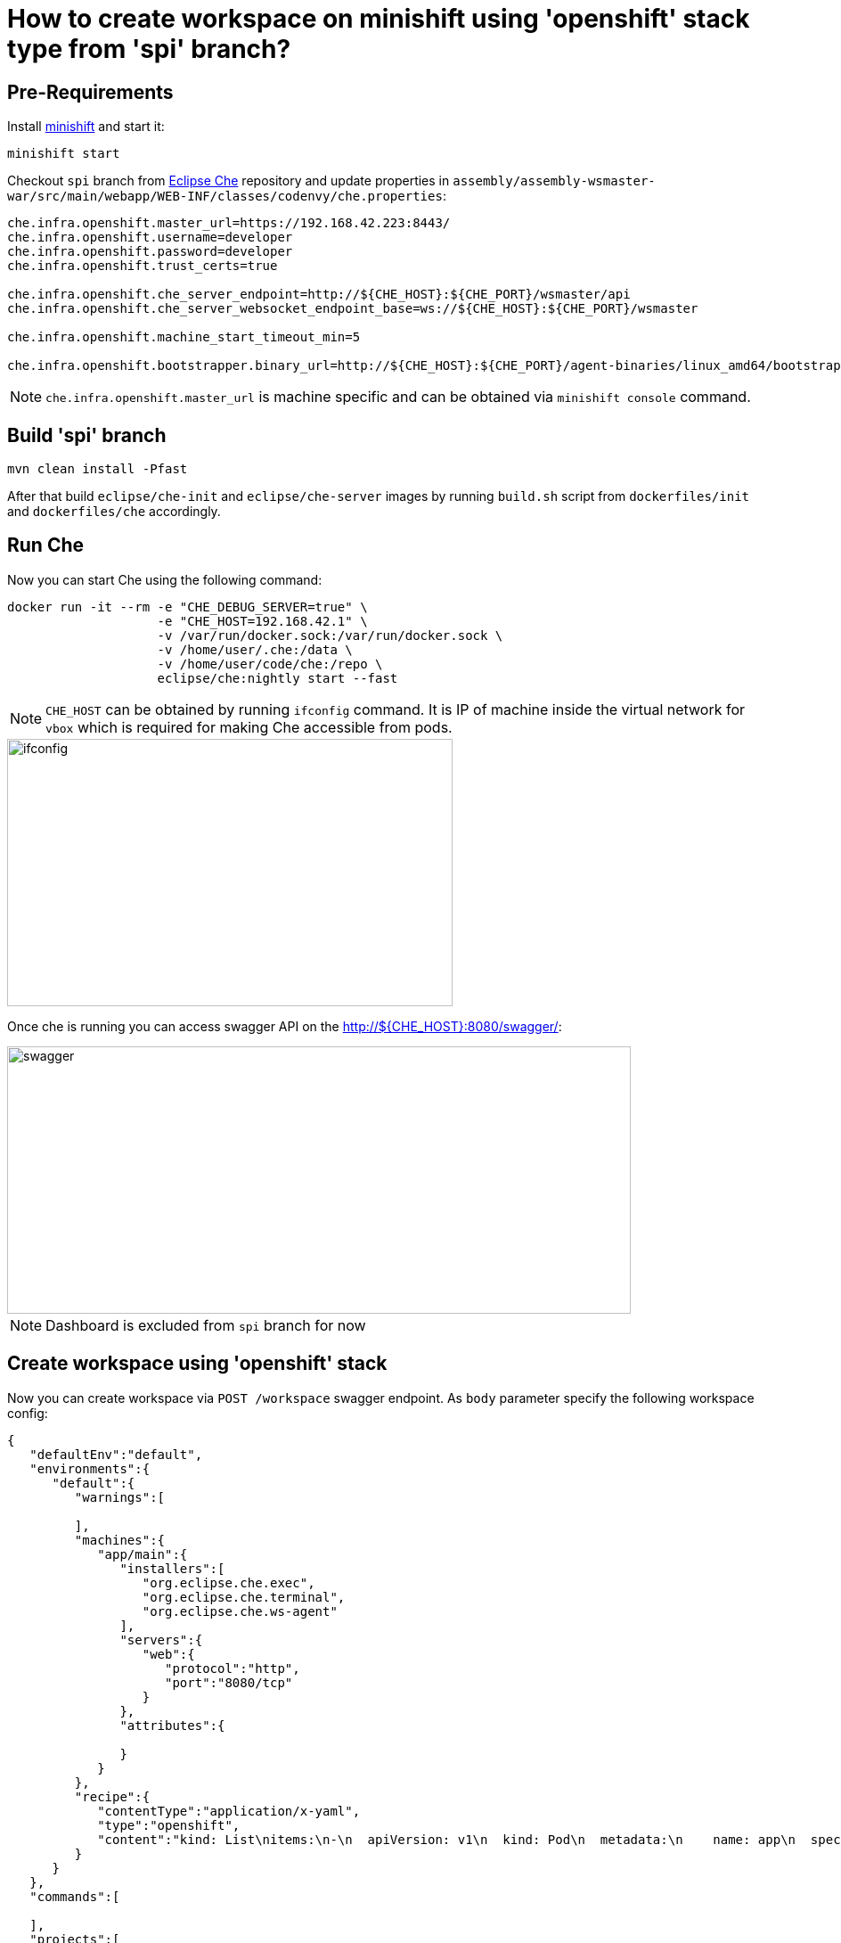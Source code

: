 = How to create workspace on minishift using 'openshift' stack type from 'spi' branch?

== Pre-Requirements

Install https://github.com/minishift/minishift#installation[minishift] and start it: 

```bash
minishift start
```

Checkout `spi` branch from https://github.com/eclipse/che[Eclipse Che] repository and update properties in `assembly/assembly-wsmaster-war/src/main/webapp/WEB-INF/classes/codenvy/che.properties`:

```bash
che.infra.openshift.master_url=https://192.168.42.223:8443/
che.infra.openshift.username=developer
che.infra.openshift.password=developer
che.infra.openshift.trust_certs=true

che.infra.openshift.che_server_endpoint=http://${CHE_HOST}:${CHE_PORT}/wsmaster/api
che.infra.openshift.che_server_websocket_endpoint_base=ws://${CHE_HOST}:${CHE_PORT}/wsmaster

che.infra.openshift.machine_start_timeout_min=5

che.infra.openshift.bootstrapper.binary_url=http://${CHE_HOST}:${CHE_PORT}/agent-binaries/linux_amd64/bootstrapper/bootstrapper
```

NOTE: `che.infra.openshift.master_url` is machine specific and can be obtained via `minishift console` command.

== Build 'spi' branch

```bash
mvn clean install -Pfast
```

After that build `eclipse/che-init` and `eclipse/che-server` images by running `build.sh` script from `dockerfiles/init` and `dockerfiles/che` accordingly.

== Run Che

Now you can start Che using the following command:

```bash
docker run -it --rm -e "CHE_DEBUG_SERVER=true" \
                    -e "CHE_HOST=192.168.42.1" \
                    -v /var/run/docker.sock:/var/run/docker.sock \
                    -v /home/user/.che:/data \
                    -v /home/user/code/che:/repo \
                    eclipse/che:nightly start --fast
```
NOTE: `CHE_HOST` can be obtained by running `ifconfig` command. It is IP of machine inside the virtual network for `vbox` which is required for making Che accessible from pods.

image::images/spi/ifconfig.png[width="500", height="300",aption="'ifconfig' output"]

Once che is running you can access swagger API on the http://${CHE_HOST}:8080/swagger/:

image::images/spi/swagger.png[width="700", height="300",aption="'ifconfig' output"]

NOTE: Dashboard is excluded from `spi` branch for now

== Create workspace using 'openshift' stack

Now you can create workspace via `POST /workspace` swagger endpoint. As `body` parameter specify the following workspace config:

```bash
{
   "defaultEnv":"default",
   "environments":{
      "default":{
         "warnings":[

         ],
         "machines":{
            "app/main":{
               "installers":[
                  "org.eclipse.che.exec",
                  "org.eclipse.che.terminal",
                  "org.eclipse.che.ws-agent"
               ],
               "servers":{
                  "web":{
                     "protocol":"http",
                     "port":"8080/tcp"
                  }
               },
               "attributes":{

               }
            }
         },
         "recipe":{
            "contentType":"application/x-yaml",
            "type":"openshift",
            "content":"kind: List\nitems:\n-\n  apiVersion: v1\n  kind: Pod\n  metadata:\n    name: app\n  spec:\n    containers:\n      -\n        image: rhche/centos_jdk8:latest\n        name: main\n        ports:\n          -\n            containerPort: 8080\n            protocol: TCP"
         }
      }
   },
   "commands":[

   ],
   "projects":[

   ],
   "name":"default"
}
```

== Start workspace

To start the workspace open the IDE using the following URL http://${CHE_HOST}:8080/che/default

image::images/spi/start_workspace.png[width="700", height="400",aption="Starting workspace"]

NOTE: To start workspace aftomatically after creation set `start-after-create` to `true` in swagger

Once workspace is started you can open minishift in browser (`minishift console`) and find newly created workspace project:

image::images/spi/new_project.png[width="700", height="300",aption="New OpenShift Project"]

image::images/spi/workspace_pods.png[width="700", height="400",aption="Workspace services"]

